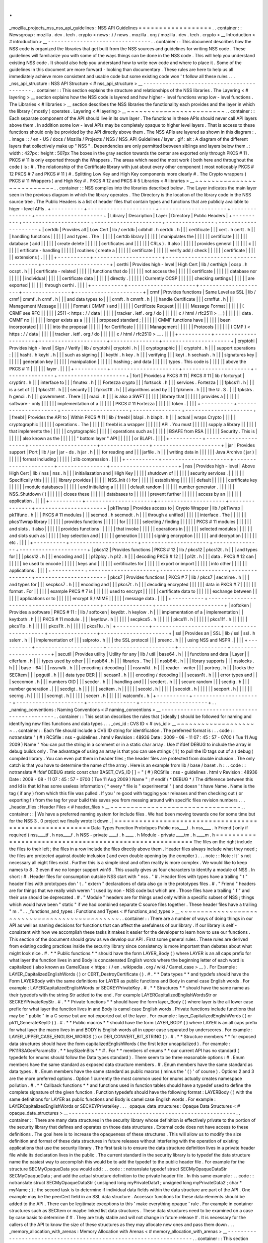 .
.
_mozilla_projects_nss_nss_api_guidelines
:
NSS
API
Guidelines
=
=
=
=
=
=
=
=
=
=
=
=
=
=
=
=
=
=
.
.
container
:
:
Newsgroup
:
mozilla
.
dev
.
tech
.
crypto
<
news
:
/
/
news
.
mozilla
.
org
/
mozilla
.
dev
.
tech
.
crypto
>
__
Introduction
<
#
introduction
>
__
-
-
-
-
-
-
-
-
-
-
-
-
-
-
-
-
-
-
-
-
-
-
-
-
-
-
-
-
-
-
-
-
.
.
container
:
:
This
document
describes
how
the
NSS
code
is
organized
the
libraries
that
get
built
from
the
NSS
sources
and
guidelines
for
writing
NSS
code
.
These
guidelines
will
familiarize
you
with
some
of
the
ways
things
can
be
done
in
the
NSS
code
.
This
will
help
you
understand
existing
NSS
code
.
It
should
also
help
you
understand
how
to
write
new
code
and
where
to
place
it
.
Some
of
the
guidelines
in
this
document
are
more
forward
-
looking
than
documentary
.
These
rules
are
here
to
help
us
all
immediately
achieve
more
consistent
and
usable
code
but
some
existing
code
won
'
t
follow
all
these
rules
.
.
.
_nss_api_structure
:
NSS
API
Structure
<
#
nss_api_structure
>
__
-
-
-
-
-
-
-
-
-
-
-
-
-
-
-
-
-
-
-
-
-
-
-
-
-
-
-
-
-
-
-
-
-
-
-
-
-
-
-
-
-
-
.
.
container
:
:
This
section
explains
the
structure
and
relationships
of
the
NSS
libraries
.
The
Layering
<
#
layering
>
__
section
explains
how
the
NSS
code
is
layered
and
how
higher
-
level
functions
wrap
low
-
level
functions
.
The
Libraries
<
#
libraries
>
__
section
describes
the
NSS
libraries
the
functionality
each
provides
and
the
layer
in
which
the
library
(
mostly
)
operates
.
Layering
<
#
layering
>
__
~
~
~
~
~
~
~
~
~
~
~
~
~
~
~
~
~
~
~
~
~
~
~
~
.
.
container
:
:
Each
separate
component
of
the
API
should
live
in
its
own
layer
.
The
functions
in
these
APIs
should
never
call
API
layers
above
them
.
In
addition
some
low
-
level
APIs
may
be
completely
opaque
to
higher
level
layers
.
That
is
access
to
these
functions
should
only
be
provided
by
the
API
directly
above
them
.
The
NSS
APIs
are
layered
as
shown
in
this
diagram
:
.
.
image
:
:
/
en
-
US
/
docs
/
Mozilla
/
Projects
/
NSS
/
NSS_API_Guidelines
/
layer
.
gif
:
alt
:
A
diagram
of
the
different
layers
that
collectively
make
up
"
NSS
"
.
Dependencies
are
only
permitted
between
siblings
and
layers
below
them
.
:
width
:
427px
:
height
:
507px
The
boxes
in
the
gray
section
towards
the
center
are
exported
only
through
PKCS
#
11
.
PKCS
#
11
is
only
exported
through
the
Wrappers
.
The
areas
which
need
the
most
work
(
both
here
and
throughout
the
code
)
is
:
#
.
The
relationship
of
the
Certificate
library
with
just
about
every
other
component
(
most
noticeably
PKCS
#
12
PKCS
#
7
and
PKCS
#
11
)
#
.
Splitting
Low
Key
and
High
Key
components
more
clearly
#
.
The
Crypto
wrappers
(
PKCS
#
11
Wrappers
)
and
High
Key
#
.
PKCS
#
12
and
PKCS
#
5
Libraries
<
#
libraries
>
__
~
~
~
~
~
~
~
~
~
~
~
~
~
~
~
~
~
~
~
~
~
~
~
~
~
~
.
.
container
:
:
NSS
compiles
into
the
libraries
described
below
.
The
Layer
indicates
the
main
layer
seen
in
the
previous
diagram
in
which
the
library
operates
.
The
Directory
is
the
location
of
the
library
code
in
the
NSS
source
tree
.
The
Public
Headers
is
a
list
of
header
files
that
contain
types
and
functions
that
are
publicly
available
to
higer
-
level
APIs
.
+
-
-
-
-
-
-
-
-
-
-
+
-
-
-
-
-
-
-
-
-
-
-
-
-
-
-
-
-
-
-
-
-
+
-
-
-
-
-
-
-
-
-
-
-
-
-
-
-
-
-
-
-
-
-
+
-
-
-
-
-
-
-
-
-
-
-
-
-
-
-
+
-
-
-
-
-
-
-
-
-
-
-
-
-
-
-
-
-
-
-
-
-
+
|
Library
|
Description
|
Layer
|
Directory
|
Public
Headers
|
+
-
-
-
-
-
-
-
-
-
-
+
-
-
-
-
-
-
-
-
-
-
-
-
-
-
-
-
-
-
-
-
-
+
-
-
-
-
-
-
-
-
-
-
-
-
-
-
-
-
-
-
-
-
-
+
-
-
-
-
-
-
-
-
-
-
-
-
-
-
-
+
-
-
-
-
-
-
-
-
-
-
-
-
-
-
-
-
-
-
-
-
-
+
|
certdb
|
Provides
all
|
Low
Cert
|
lib
/
certdb
|
cdbhdl
.
h
certdb
.
h
|
|
|
certificate
|
|
|
cert
.
h
certt
.
h
|
|
|
handling
functions
|
|
|
|
|
|
and
types
.
The
|
|
|
|
|
|
certdb
library
|
|
|
|
|
|
manipulates
the
|
|
|
|
|
|
certificate
|
|
|
|
|
|
database
(
add
|
|
|
|
|
|
create
delete
|
|
|
|
|
|
certificates
and
|
|
|
|
|
|
CRLs
)
.
It
also
|
|
|
|
|
|
provides
general
|
|
|
|
|
|
c
|
|
|
|
|
|
ertificate
-
handling
|
|
|
|
|
|
routines
(
create
a
|
|
|
|
|
|
certificate
|
|
|
|
|
|
verify
add
/
check
|
|
|
|
|
|
certificate
|
|
|
|
|
|
extensions
)
.
|
|
|
|
+
-
-
-
-
-
-
-
-
-
-
+
-
-
-
-
-
-
-
-
-
-
-
-
-
-
-
-
-
-
-
-
-
+
-
-
-
-
-
-
-
-
-
-
-
-
-
-
-
-
-
-
-
-
-
+
-
-
-
-
-
-
-
-
-
-
-
-
-
-
-
+
-
-
-
-
-
-
-
-
-
-
-
-
-
-
-
-
-
-
-
-
-
+
|
certhi
|
Provides
high
-
level
|
High
Cert
|
lib
/
certhigh
|
ocsp
.
h
ocspt
.
h
|
|
|
certificate
-
related
|
|
|
|
|
|
functions
that
do
|
|
|
|
|
|
not
access
the
|
|
|
|
|
|
certificate
|
|
|
|
|
|
database
nor
|
|
|
|
|
|
individual
|
|
|
|
|
|
certificate
data
|
|
|
|
|
|
directly
.
|
|
|
|
|
|
Currently
OCSP
|
|
|
|
|
|
checking
settings
|
|
|
|
|
|
are
exported
|
|
|
|
|
|
through
certhi
.
|
|
|
|
+
-
-
-
-
-
-
-
-
-
-
+
-
-
-
-
-
-
-
-
-
-
-
-
-
-
-
-
-
-
-
-
-
+
-
-
-
-
-
-
-
-
-
-
-
-
-
-
-
-
-
-
-
-
-
+
-
-
-
-
-
-
-
-
-
-
-
-
-
-
-
+
-
-
-
-
-
-
-
-
-
-
-
-
-
-
-
-
-
-
-
-
-
+
|
crmf
|
Provides
functions
|
Same
Level
as
SSL
|
lib
/
crmf
|
cmmf
.
h
crmf
.
h
|
|
|
and
data
types
to
|
|
|
crmft
.
h
cmmft
.
h
|
|
|
handle
Certificate
|
|
|
crmffut
.
h
|
|
|
Management
Message
|
|
|
|
|
|
Format
(
CMMF
)
and
|
|
|
|
|
|
Certificate
Request
|
|
|
|
|
|
Message
Format
|
|
|
|
|
|
(
CRMF
see
RFC
|
|
|
|
|
|
2511
<
https
:
/
/
data
|
|
|
|
|
|
tracker
.
ietf
.
org
/
do
|
|
|
|
|
|
c
/
html
/
rfc2511
>
__
)
|
|
|
|
|
|
data
.
CMMF
no
|
|
|
|
|
|
longer
exists
as
a
|
|
|
|
|
|
proposed
standard
;
|
|
|
|
|
|
CMMF
functions
have
|
|
|
|
|
|
been
incorporated
|
|
|
|
|
|
into
the
proposal
|
|
|
|
|
|
for
Certificate
|
|
|
|
|
|
Management
|
|
|
|
|
|
Protocols
|
|
|
|
|
|
(
CMP
)
<
https
:
/
/
data
|
|
|
|
|
|
tracker
.
ietf
.
org
/
do
|
|
|
|
|
|
c
/
html
/
rfc2510
>
__
.
|
|
|
|
+
-
-
-
-
-
-
-
-
-
-
+
-
-
-
-
-
-
-
-
-
-
-
-
-
-
-
-
-
-
-
-
-
+
-
-
-
-
-
-
-
-
-
-
-
-
-
-
-
-
-
-
-
-
-
+
-
-
-
-
-
-
-
-
-
-
-
-
-
-
-
+
-
-
-
-
-
-
-
-
-
-
-
-
-
-
-
-
-
-
-
-
-
+
|
cryptohi
|
Provides
high
-
level
|
Sign
/
Verify
|
lib
/
cryptohi
|
cryptohi
.
h
|
|
|
cryptographic
|
|
|
cryptoht
.
h
|
|
|
support
operations
:
|
|
|
hasht
.
h
keyhi
.
h
|
|
|
such
as
signing
|
|
|
keythi
.
h
key
.
h
|
|
|
verifying
|
|
|
keyt
.
h
sechash
.
h
|
|
|
signatures
key
|
|
|
|
|
|
generation
key
|
|
|
|
|
|
manipulation
|
|
|
|
|
|
hashing
;
and
data
|
|
|
|
|
|
types
.
This
code
is
|
|
|
|
|
|
above
the
PKCS
#
11
|
|
|
|
|
|
layer
.
|
|
|
|
+
-
-
-
-
-
-
-
-
-
-
+
-
-
-
-
-
-
-
-
-
-
-
-
-
-
-
-
-
-
-
-
-
+
-
-
-
-
-
-
-
-
-
-
-
-
-
-
-
-
-
-
-
-
-
+
-
-
-
-
-
-
-
-
-
-
-
-
-
-
-
+
-
-
-
-
-
-
-
-
-
-
-
-
-
-
-
-
-
-
-
-
-
+
|
fort
|
Provides
a
PKCS
#
11
|
PKCS
#
11
|
lib
/
fortcrypt
|
cryptint
.
h
|
|
|
interface
to
|
|
|
fmutex
.
h
|
|
|
Fortezza
crypto
|
|
|
fortsock
.
h
|
|
|
services
.
Fortezza
|
|
|
fpkcs11
.
h
|
|
|
is
a
set
of
|
|
|
fpkcs11f
.
h
|
|
|
security
|
|
|
fpkcs11t
.
h
|
|
|
algorithms
used
by
|
|
|
fpkmem
.
h
|
|
|
the
U
.
S
.
|
|
|
fpkstrs
.
h
genci
.
h
|
|
|
government
.
There
|
|
|
maci
.
h
|
|
|
is
also
a
SWFT
|
|
|
|
|
|
library
that
|
|
|
|
|
|
provides
a
|
|
|
|
|
|
software
-
only
|
|
|
|
|
|
implementation
of
a
|
|
|
|
|
|
PKCS
#
11
Fortezza
|
|
|
|
|
|
token
.
|
|
|
|
+
-
-
-
-
-
-
-
-
-
-
+
-
-
-
-
-
-
-
-
-
-
-
-
-
-
-
-
-
-
-
-
-
+
-
-
-
-
-
-
-
-
-
-
-
-
-
-
-
-
-
-
-
-
-
+
-
-
-
-
-
-
-
-
-
-
-
-
-
-
-
+
-
-
-
-
-
-
-
-
-
-
-
-
-
-
-
-
-
-
-
-
-
+
|
freebl
|
Provides
the
API
to
|
Within
PKCS
#
11
|
lib
/
freebl
|
blapi
.
h
blapit
.
h
|
|
|
actual
|
wraps
Crypto
|
|
|
|
|
cryptographic
|
|
|
|
|
|
operations
.
The
|
|
|
|
|
|
freebl
is
a
wrapper
|
|
|
|
|
|
API
.
You
must
|
|
|
|
|
|
supply
a
library
|
|
|
|
|
|
that
implements
the
|
|
|
|
|
|
cryptographic
|
|
|
|
|
|
operations
such
as
|
|
|
|
|
|
BSAFE
from
RSA
|
|
|
|
|
|
Security
.
This
is
|
|
|
|
|
|
also
known
as
the
|
|
|
|
|
|
"
bottom
layer
"
API
|
|
|
|
|
|
or
BLAPI
.
|
|
|
|
+
-
-
-
-
-
-
-
-
-
-
+
-
-
-
-
-
-
-
-
-
-
-
-
-
-
-
-
-
-
-
-
-
+
-
-
-
-
-
-
-
-
-
-
-
-
-
-
-
-
-
-
-
-
-
+
-
-
-
-
-
-
-
-
-
-
-
-
-
-
-
+
-
-
-
-
-
-
-
-
-
-
-
-
-
-
-
-
-
-
-
-
-
+
|
jar
|
Provides
support
|
Port
|
lib
/
jar
|
jar
-
ds
.
h
jar
.
h
|
|
|
for
reading
and
|
|
|
jarfile
.
h
|
|
|
writing
data
in
|
|
|
|
|
|
Java
Archive
(
jar
)
|
|
|
|
|
|
format
including
|
|
|
|
|
|
zlib
compression
.
|
|
|
|
+
-
-
-
-
-
-
-
-
-
-
+
-
-
-
-
-
-
-
-
-
-
-
-
-
-
-
-
-
-
-
-
-
+
-
-
-
-
-
-
-
-
-
-
-
-
-
-
-
-
-
-
-
-
-
+
-
-
-
-
-
-
-
-
-
-
-
-
-
-
-
+
-
-
-
-
-
-
-
-
-
-
-
-
-
-
-
-
-
-
-
-
-
+
|
nss
|
Provides
high
-
level
|
Above
High
Cert
|
lib
/
nss
|
nss
.
h
|
|
|
initialiazation
and
|
High
Key
|
|
|
|
|
shutdown
of
|
|
|
|
|
|
security
services
.
|
|
|
|
|
|
Specifically
this
|
|
|
|
|
|
library
provides
|
|
|
|
|
|
NSS_Init
(
)
for
|
|
|
|
|
|
establishing
|
|
|
|
|
|
default
|
|
|
|
|
|
certificate
key
|
|
|
|
|
|
module
databases
|
|
|
|
|
|
and
initializing
a
|
|
|
|
|
|
default
random
|
|
|
|
|
|
number
generator
.
|
|
|
|
|
|
NSS_Shutdown
(
)
|
|
|
|
|
|
closes
these
|
|
|
|
|
|
databases
to
|
|
|
|
|
|
prevent
further
|
|
|
|
|
|
access
by
an
|
|
|
|
|
|
application
.
|
|
|
|
+
-
-
-
-
-
-
-
-
-
-
+
-
-
-
-
-
-
-
-
-
-
-
-
-
-
-
-
-
-
-
-
-
+
-
-
-
-
-
-
-
-
-
-
-
-
-
-
-
-
-
-
-
-
-
+
-
-
-
-
-
-
-
-
-
-
-
-
-
-
-
+
-
-
-
-
-
-
-
-
-
-
-
-
-
-
-
-
-
-
-
-
-
+
|
pk11wrap
|
Provides
access
to
|
Crypto
Wrapper
|
lib
/
pk11wrap
|
pk11func
.
h
|
|
|
PKCS
#
11
modules
|
|
|
secmod
.
h
secmodt
.
h
|
|
|
through
a
unified
|
|
|
|
|
|
interface
.
The
|
|
|
|
|
|
pkcs11wrap
library
|
|
|
|
|
|
provides
functions
|
|
|
|
|
|
for
|
|
|
|
|
|
selecting
/
finding
|
|
|
|
|
|
PKCS
#
11
modules
|
|
|
|
|
|
and
slots
.
It
also
|
|
|
|
|
|
provides
functions
|
|
|
|
|
|
that
invoke
|
|
|
|
|
|
operations
in
|
|
|
|
|
|
selected
modules
|
|
|
|
|
|
and
slots
such
as
|
|
|
|
|
|
key
selection
and
|
|
|
|
|
|
generation
|
|
|
|
|
|
signing
encryption
|
|
|
|
|
|
and
decryption
|
|
|
|
|
|
etc
.
|
|
|
|
+
-
-
-
-
-
-
-
-
-
-
+
-
-
-
-
-
-
-
-
-
-
-
-
-
-
-
-
-
-
-
-
-
+
-
-
-
-
-
-
-
-
-
-
-
-
-
-
-
-
-
-
-
-
-
+
-
-
-
-
-
-
-
-
-
-
-
-
-
-
-
+
-
-
-
-
-
-
-
-
-
-
-
-
-
-
-
-
-
-
-
-
-
+
|
pkcs12
|
Provides
functions
|
PKCS
#
12
|
lib
/
pkcs12
|
pkcs12t
.
h
|
|
|
and
types
for
|
|
|
pkcs12
.
h
|
|
|
encoding
and
|
|
|
p12plcy
.
h
p12
.
h
|
|
|
decoding
PKCS
#
12
|
|
|
p12t
.
h
|
|
|
data
.
PKCS
#
12
can
|
|
|
|
|
|
be
used
to
encode
|
|
|
|
|
|
keys
and
|
|
|
|
|
|
certificates
for
|
|
|
|
|
|
export
or
import
|
|
|
|
|
|
into
other
|
|
|
|
|
|
applications
.
|
|
|
|
+
-
-
-
-
-
-
-
-
-
-
+
-
-
-
-
-
-
-
-
-
-
-
-
-
-
-
-
-
-
-
-
-
+
-
-
-
-
-
-
-
-
-
-
-
-
-
-
-
-
-
-
-
-
-
+
-
-
-
-
-
-
-
-
-
-
-
-
-
-
-
+
-
-
-
-
-
-
-
-
-
-
-
-
-
-
-
-
-
-
-
-
-
+
|
pkcs7
|
Provides
functions
|
PKCS
#
7
|
lib
/
pkcs7
|
secmime
.
h
|
|
|
and
types
for
|
|
|
secpkcs7
.
h
|
|
|
encoding
and
|
|
|
pkcs7t
.
h
|
|
|
decoding
encrypted
|
|
|
|
|
|
data
in
PKCS
#
7
|
|
|
|
|
|
format
.
For
|
|
|
|
|
|
example
PKCS
#
7
is
|
|
|
|
|
|
used
to
encrypt
|
|
|
|
|
|
certificate
data
to
|
|
|
|
|
|
exchange
between
|
|
|
|
|
|
applications
or
to
|
|
|
|
|
|
encrypt
S
/
MIME
|
|
|
|
|
|
message
data
.
|
|
|
|
+
-
-
-
-
-
-
-
-
-
-
+
-
-
-
-
-
-
-
-
-
-
-
-
-
-
-
-
-
-
-
-
-
+
-
-
-
-
-
-
-
-
-
-
-
-
-
-
-
-
-
-
-
-
-
+
-
-
-
-
-
-
-
-
-
-
-
-
-
-
-
+
-
-
-
-
-
-
-
-
-
-
-
-
-
-
-
-
-
-
-
-
-
+
|
softoken
|
Provides
a
software
|
PKCS
#
11
:
|
lib
/
softoken
|
keydbt
.
h
keylow
.
h
|
|
|
implementation
of
a
|
implementation
|
|
keytboth
.
h
|
|
|
PKCS
#
11
module
.
|
|
|
keytlow
.
h
|
|
|
|
|
|
secpkcs5
.
h
|
|
|
|
|
|
pkcs11
.
h
|
|
|
|
|
|
pkcs11f
.
h
|
|
|
|
|
|
pkcs11p
.
h
|
|
|
|
|
|
pkcs11t
.
h
|
|
|
|
|
|
pkcs11u
.
h
|
+
-
-
-
-
-
-
-
-
-
-
+
-
-
-
-
-
-
-
-
-
-
-
-
-
-
-
-
-
-
-
-
-
+
-
-
-
-
-
-
-
-
-
-
-
-
-
-
-
-
-
-
-
-
-
+
-
-
-
-
-
-
-
-
-
-
-
-
-
-
-
+
-
-
-
-
-
-
-
-
-
-
-
-
-
-
-
-
-
-
-
-
-
+
|
ssl
|
Provides
an
|
SSL
|
lib
/
ssl
|
ssl
.
h
sslerr
.
h
|
|
|
implementation
of
|
|
|
sslproto
.
h
|
|
|
the
SSL
protocol
|
|
|
preenc
.
h
|
|
|
using
NSS
and
NSPR
.
|
|
|
|
+
-
-
-
-
-
-
-
-
-
-
+
-
-
-
-
-
-
-
-
-
-
-
-
-
-
-
-
-
-
-
-
-
+
-
-
-
-
-
-
-
-
-
-
-
-
-
-
-
-
-
-
-
-
-
+
-
-
-
-
-
-
-
-
-
-
-
-
-
-
-
+
-
-
-
-
-
-
-
-
-
-
-
-
-
-
-
-
-
-
-
-
-
+
|
secutil
|
Provides
utility
|
Utility
for
any
|
lib
/
util
|
base64
.
h
|
|
|
functions
and
data
|
Layer
|
|
ciferfam
.
h
|
|
|
types
used
by
other
|
|
|
nssb64
.
h
|
|
|
libraries
.
The
|
|
|
nssb64t
.
h
|
|
|
library
supports
|
|
|
nsslocks
.
h
|
|
|
base
-
64
|
|
|
nssrwlk
.
h
|
|
|
encoding
/
decoding
|
|
|
nssrwlkt
.
h
|
|
|
reader
-
writer
|
|
|
portreg
.
h
|
|
|
locks
the
SECItem
|
|
|
pqgutil
.
h
|
|
|
data
type
DER
|
|
|
secasn1
.
h
|
|
|
encoding
/
decoding
|
|
|
secasn1t
.
h
|
|
|
error
types
and
|
|
|
seccomon
.
h
|
|
|
numbers
OID
|
|
|
secder
.
h
|
|
|
handling
and
|
|
|
secdert
.
h
|
|
|
secure
random
|
|
|
secdig
.
h
|
|
|
number
generation
.
|
|
|
secdigt
.
h
|
|
|
|
|
|
secitem
.
h
|
|
|
|
|
|
secoid
.
h
|
|
|
|
|
|
secoidt
.
h
|
|
|
|
|
|
secport
.
h
|
|
|
|
|
|
secrng
.
h
|
|
|
|
|
|
secrngt
.
h
|
|
|
|
|
|
secerr
.
h
|
|
|
|
|
|
watcomfx
.
h
|
+
-
-
-
-
-
-
-
-
-
-
+
-
-
-
-
-
-
-
-
-
-
-
-
-
-
-
-
-
-
-
-
-
+
-
-
-
-
-
-
-
-
-
-
-
-
-
-
-
-
-
-
-
-
-
+
-
-
-
-
-
-
-
-
-
-
-
-
-
-
-
+
-
-
-
-
-
-
-
-
-
-
-
-
-
-
-
-
-
-
-
-
-
+
.
.
_naming_conventions
:
Naming
Conventions
<
#
naming_conventions
>
__
-
-
-
-
-
-
-
-
-
-
-
-
-
-
-
-
-
-
-
-
-
-
-
-
-
-
-
-
-
-
-
-
-
-
-
-
-
-
-
-
-
-
-
-
.
.
container
:
:
This
section
describes
the
rules
that
(
ideally
)
should
be
followed
for
naming
and
identifying
new
files
functions
and
data
types
.
.
.
_cvs_id
:
CVS
ID
<
#
cvs_id
>
__
~
~
~
~
~
~
~
~
~
~
~
~
~
~
~
~
~
~
~
~
.
.
container
:
:
Each
file
should
include
a
CVS
ID
string
for
identification
.
The
preferred
format
is
:
.
.
code
:
:
notranslate
"
(
#
)
RCSfile
:
nss
-
guidelines
.
html
v
Revision
:
48936
Date
:
2009
-
08
-
11
07
:
45
:
57
-
0700
(
Tue
11
Aug
2009
)
Name
"
You
can
put
the
string
in
a
comment
or
in
a
static
char
array
.
Use
#
ifdef
DEBUG
to
include
the
array
in
debug
builds
only
.
The
advantage
of
using
an
array
is
that
you
can
use
strings
(
1
)
to
pull
the
ID
tags
out
of
a
(
debug
)
compiled
library
.
You
can
even
put
them
in
header
files
;
the
header
files
are
protected
from
double
inclusion
.
The
only
catch
is
that
you
have
to
determine
the
name
of
the
array
.
Here
is
an
example
from
lib
/
base
/
baset
.
h
:
.
.
code
:
:
notranslate
#
ifdef
DEBUG
static
const
char
BASET_CVS_ID
[
]
=
"
(
#
)
RCSfile
:
nss
-
guidelines
.
html
v
Revision
:
48936
Date
:
2009
-
08
-
11
07
:
45
:
57
-
0700
(
Tue
11
Aug
2009
)
Name
"
;
#
endif
/
*
DEBUG
*
/
The
difference
between
this
and
Id
is
that
Id
has
some
useless
information
(
*
every
*
file
is
"
experimental
"
)
and
doesn
'
t
have
Name
.
Name
is
the
tag
(
if
any
)
from
which
this
file
was
pulled
.
If
you
'
re
good
with
tagging
your
releases
and
then
checking
out
(
or
exporting
!
)
from
the
tag
for
your
build
this
saves
you
from
messing
around
with
specific
files
revision
numbers
.
.
.
_header_files
:
Header
Files
<
#
header_files
>
__
~
~
~
~
~
~
~
~
~
~
~
~
~
~
~
~
~
~
~
~
~
~
~
~
~
~
~
~
~
~
~
~
.
.
container
:
:
|
We
have
a
preferred
naming
system
for
include
files
.
We
had
been
moving
towards
one
for
some
time
but
for
the
NSS
3
.
0
project
we
finally
wrote
it
down
.
|
=
=
=
=
=
=
=
=
=
=
=
=
=
=
=
=
=
=
=
=
=
=
=
=
=
=
=
=
=
=
=
=
=
=
=
=
=
=
=
=
=
=
=
=
=
=
=
=
=
=
=
=
=
=
=
\
Data
Types
Function
Prototypes
Public
nss____t
.
h
nss____
.
h
Friend
(
only
if
required
)
nss____tf
.
h
nss____f
.
h
NSS
-
private
\
____t
.
h
\
____
.
h
Module
-
private
\
____tm
.
h
\
____m
.
h
=
=
=
=
=
=
=
=
=
=
=
=
=
=
=
=
=
=
=
=
=
=
=
=
=
=
=
=
=
=
=
=
=
=
=
=
=
=
=
=
=
=
=
=
=
=
=
=
=
=
=
=
=
=
=
The
files
on
the
right
include
the
files
to
their
left
;
the
files
in
a
row
include
the
files
directly
above
them
.
Header
files
always
include
what
they
need
;
the
files
are
protected
against
double
inclusion
(
and
even
double
opening
by
the
compiler
)
.
.
.
note
:
:
Note
:
It
'
s
not
necessary
all
eight
files
exist
.
Further
this
is
a
simple
ideal
and
often
reality
is
more
complex
.
We
would
like
to
keep
names
to
8
.
3
even
if
we
no
longer
support
win16
.
This
usually
gives
us
four
characters
to
identify
a
module
of
NSS
.
In
short
:
#
.
Header
files
for
consumption
outside
NSS
start
with
"
nss
.
"
#
.
Header
files
with
types
have
a
trailing
"
t
"
header
files
with
prototypes
don
'
t
.
"
extern
"
declarations
of
data
also
go
in
the
prototypes
files
.
#
.
"
Friend
"
headers
are
for
things
that
we
really
wish
weren
'
t
used
by
non
-
NSS
code
but
which
are
.
Those
files
have
a
trailing
"
f
"
and
their
use
should
be
deprecated
.
#
.
"
Module
"
headers
are
for
things
used
only
within
a
specific
subset
of
NSS
;
things
which
would
have
been
"
static
"
if
we
had
combined
separate
C
source
files
together
.
These
header
files
have
a
trailing
"
m
.
"
.
.
_functions_and_types
:
Functions
and
Types
<
#
functions_and_types
>
__
~
~
~
~
~
~
~
~
~
~
~
~
~
~
~
~
~
~
~
~
~
~
~
~
~
~
~
~
~
~
~
~
~
~
~
~
~
~
~
~
~
~
~
~
~
~
.
.
container
:
:
There
are
a
number
of
ways
of
doing
things
in
our
API
as
well
as
naming
decisions
for
functions
that
can
affect
the
usefulness
of
our
library
.
If
our
library
is
self
-
consistent
with
how
we
accomplish
these
tasks
it
makes
it
easier
for
the
developer
to
learn
how
to
use
our
functions
.
This
section
of
the
document
should
grow
as
we
develop
our
API
.
First
some
general
rules
.
These
rules
are
derived
from
existing
coding
practices
inside
the
security
library
since
consistency
is
more
important
than
debates
about
what
might
look
nice
.
#
.
*
*
Public
functions
*
*
should
have
the
form
LAYER_Body
(
)
where
LAYER
is
an
all
caps
prefix
for
what
layer
the
function
lives
in
and
Body
is
concatenated
English
words
where
the
beginning
letter
of
each
word
is
capitalized
(
also
known
as
CamelCase
<
https
:
/
/
en
.
wikipedia
.
org
/
wiki
/
Camel_case
>
__
)
.
For
Example
:
LAYER_CapitalizedEnglishWords
(
)
or
CERT_DestroyCertificate
(
)
.
#
.
*
*
Data
types
*
*
and
typdefs
should
have
the
Form
LAYERBody
with
the
same
definitions
for
LAYER
as
public
functions
and
Body
in
camel
case
English
words
.
For
example
:
LAYERCapitalizedEnglishWords
or
SECKEYPrivateKey
.
#
.
*
*
Structures
*
*
should
have
the
same
name
as
their
typedefs
with
the
string
Str
added
to
the
end
.
For
example
LAYERCapitalizedEnglishWordsStr
or
SECKEYPrivateKeyStr
.
#
.
*
*
Private
functions
*
*
should
have
the
form
layer_Body
(
)
where
layer
is
the
all
lower
case
prefix
for
what
layer
the
function
lives
in
and
Body
is
camel
case
English
words
.
Private
functions
include
functions
that
may
be
"
public
"
in
a
C
sense
but
are
not
exported
out
of
the
layer
.
For
example
:
layer_CapitalizedEnglishWords
(
)
or
pk11_GenerateKeyID
(
)
.
#
.
*
*
Public
macros
*
*
should
have
the
form
LAYER_BODY
(
)
where
LAYER
is
an
all
caps
prefix
for
what
layer
the
macro
lives
in
and
BODY
is
English
words
all
in
upper
case
separated
by
underscores
.
For
example
:
LAYER_UPPER_CASE_ENGLISH_WORDS
(
)
or
DER_CONVERT_BIT_STRING
(
)
.
#
.
*
*
Structure
members
*
*
for
exposed
data
structures
should
have
the
form
capitalizedEnglishWords
(
the
first
letter
uncapitalized
)
.
For
example
:
PK11RSAGenParamsStr
.
\
*
*
keySizeInBits
*
*
#
.
For
*
*
members
of
enums
*
*
our
current
API
has
no
standard
(
typedefs
for
enums
should
follow
the
Data
types
standard
)
.
There
seem
to
be
three
reasonable
options
:
#
.
Enum
members
have
the
same
standard
as
exposed
data
structure
members
.
#
.
Enum
members
have
the
same
standard
as
data
types
.
#
.
Enum
members
have
the
same
standard
as
public
macros
(
minus
the
'
(
)
'
of
course
)
.
Options
2
and
3
are
the
more
preferred
options
.
Option
1
currently
the
most
common
used
for
enums
actually
creates
namespace
pollution
.
#
.
*
*
Callback
functions
*
*
and
functions
used
in
function
tables
should
have
a
typedef
used
to
define
the
complete
signature
of
the
given
function
.
Function
typedefs
should
have
the
following
format
:
LAYERBody
(
)
with
the
same
definitions
for
LAYER
as
public
functions
and
Body
is
camel
case
English
words
.
For
example
:
LAYERCapitalizedEnglishWords
or
SECKEYPrivateKey
.
.
.
_opaque_data_structures
:
Opaque
Data
Structures
<
#
opaque_data_structures
>
__
-
-
-
-
-
-
-
-
-
-
-
-
-
-
-
-
-
-
-
-
-
-
-
-
-
-
-
-
-
-
-
-
-
-
-
-
-
-
-
-
-
-
-
-
-
-
-
-
-
-
-
-
.
.
container
:
:
There
are
many
data
structures
in
the
security
library
whose
definition
is
effectively
private
to
the
portion
of
the
security
library
that
defines
and
operates
on
those
data
structures
.
External
code
does
not
have
access
to
these
definitions
.
The
goal
here
is
to
increase
the
opaqueness
of
these
structures
.
This
will
allow
us
to
modify
the
size
definition
and
format
of
these
data
structures
in
future
releases
without
interfering
with
the
operation
of
existing
applications
that
use
the
security
library
.
The
first
task
is
to
ensure
the
data
structure
definition
lives
in
a
private
header
file
while
its
declaration
lives
in
the
public
.
The
current
standard
in
the
security
library
is
to
typedef
the
data
structure
name
the
easiest
way
to
accomplish
this
would
be
to
add
the
typedef
to
the
public
header
file
.
For
example
for
the
structure
SECMyOpaqueData
you
would
add
:
.
.
code
:
:
notranslate
typedef
struct
SECMyOpaqueDataStr
SECMyOpaqueData
;
and
add
the
actual
structure
definition
to
the
private
header
file
.
In
this
same
example
:
.
.
code
:
:
notranslate
struct
SECMyOpaqueDataStr
{
unsigned
long
myPrivateData1
;
unsigned
long
myPrivateData2
;
char
*
myName
;
}
;
the
second
task
is
to
determine
if
individual
data
fields
within
the
data
structure
are
part
of
the
API
.
One
example
may
be
the
peerCert
field
in
an
SSL
data
structure
.
Accessor
functions
for
these
data
elements
should
be
added
to
the
API
.
There
can
be
legitimate
exceptions
to
this
'
make
everything
opaque
'
rule
.
For
example
in
container
structures
such
as
SECItem
or
maybe
linked
list
data
structures
.
These
data
structures
need
to
be
examined
on
a
case
by
case
basis
to
determine
if
#
.
They
are
truly
stable
and
will
not
change
in
future
release
#
.
It
is
necessary
for
the
callers
of
the
API
to
know
the
size
of
these
structures
as
they
may
allocate
new
ones
and
pass
them
down
.
.
.
_memory_allocation_with_arenas
:
Memory
Allocation
with
Arenas
<
#
memory_allocation_with_arenas
>
__
-
-
-
-
-
-
-
-
-
-
-
-
-
-
-
-
-
-
-
-
-
-
-
-
-
-
-
-
-
-
-
-
-
-
-
-
-
-
-
-
-
-
-
-
-
-
-
-
-
-
-
-
-
-
-
-
-
-
-
-
-
-
-
-
-
-
.
.
container
:
:
This
section
discusses
memory
allocation
using
arenas
.
NSS
code
uses
arenas
and
this
section
explains
some
of
the
improvements
we
are
making
.
NSS
makes
use
of
traditional
memory
allocation
functions
wrapping
NSPR
'
s
PR_Alloc
in
a
util
function
called
PORT_Alloc
.
Though
NSS
makes
further
use
of
an
NSPR
memory
-
allocation
facility
which
uses
'
Arenas
'
and
'
ArenaPools
'
.
This
was
added
via
javascript
;
a
fast
lightweight
non
-
thread
-
safe
(
though
'
free
-
threaded
'
)
implementation
.
Experience
shows
that
users
of
the
security
library
expect
arenas
to
be
threadsafe
so
we
added
locking
and
other
useful
changes
.
-
There
has
always
been
confusion
as
to
the
difference
between
Arenas
and
ArenaPools
.
We
will
simplify
down
to
one
logical
'
memory
bucket
'
type
.
Consensus
called
this
type
NSSArena
.
-
We
have
lots
of
code
which
takes
an
optional
arena
pointer
using
the
arena
if
there
is
one
or
alternatively
the
heap
if
there
isn
'
t
.
Therefore
we
wrap
that
logic
into
the
allocators
.
Knowing
what
to
then
free
does
takes
discipline
not
to
leak
memory
but
it
simplifies
things
a
lot
.
Also
the
implementation
of
free
works
(
doesn
'
t
crash
)
no
matter
if
from
an
arena
or
the
heap
as
long
as
from
our
allocators
.
Combined
with
purify
this
also
helps
us
catch
cases
where
things
being
allocated
by
one
allocator
are
freed
by
another
which
is
a
common
Windows
pitfall
.
-
The
security
code
often
wants
to
be
sure
to
zero
memory
when
it
'
s
being
freed
;
we
'
ll
add
it
to
the
primitives
to
deal
with
.
The
ARENA_THREADMARK
preprocessor
definition
(
default
in
debug
builds
)
and
code
it
encloses
will
add
some
checking
for
the
following
situation
:
#
.
Thread
A
marks
the
arena
and
allocates
some
memory
from
it
.
#
.
Thread
B
allocates
some
memory
from
the
arena
.
#
.
Thread
A
releases
the
arena
back
to
the
mark
.
#
.
Thread
B
now
finds
itself
with
a
pointer
to
released
data
.
#
.
Some
thread
-
-
doesn
'
t
matter
which
-
-
allocates
some
data
from
the
arena
;
this
may
overlap
the
chunk
thread
B
has
.
#
.
Boom
!
Threadmark
code
notes
the
thread
ID
whenever
an
arena
is
marked
and
disallows
any
allocations
or
marks
by
any
other
thread
.
(
Frees
are
allowed
.
)
The
ARENA_DESTRUCTOR_LIST
preprocessor
definition
and
the
code
it
encloses
are
an
effort
to
make
the
following
work
together
:
#
.
Arenas
letting
you
allocate
stuff
and
then
removing
them
all
at
once
#
.
Lazy
creation
of
pure
-
memory
objects
from
ASN
.
1
blobs
for
example
use
of
NSSPKIXCertificate
doesn
'
t
drag
all
the
code
in
for
all
constituent
objects
unless
they
'
re
actually
being
used
#
.
Our
agressive
pointer
-
tracking
facility
All
these
are
useful
but
they
don
'
t
combine
well
.
Now
some
of
the
pointer
-
tracking
pressure
has
eased
off
we
can
drop
its
use
when
it
becomes
too
difficult
.
Many
routines
are
defined
to
take
an
NSSArena
\
*
arenaOpt
argument
.
This
means
if
an
arena
is
specified
(
non
-
null
)
it
is
used
otherwise
(
null
)
the
routine
uses
the
heap
.
You
can
think
of
the
heap
as
a
default
arena
you
can
'
t
destroy
.
.
.
_error_handling
:
Error
Handling
<
#
error_handling
>
__
-
-
-
-
-
-
-
-
-
-
-
-
-
-
-
-
-
-
-
-
-
-
-
-
-
-
-
-
-
-
-
-
-
-
-
-
.
.
container
:
:
NSS
3
.
0
introduces
the
concept
of
an
error
stack
.
When
something
goes
wrong
the
call
stack
unwinds
with
routines
returning
an
error
indication
.
Each
level
which
flags
a
problem
adds
its
own
error
number
to
the
stack
.
At
the
bottom
of
the
stack
is
the
fundamental
error
for
example
:
file
not
found
and
on
top
is
an
error
precisely
relating
to
what
you
are
doing
.
.
.
note
:
:
Note
:
Error
stacks
are
vertical
and
never
horizontal
.
If
multiple
things
go
wrong
simultaneously
and
you
want
to
report
them
all
use
another
mechanism
.
Errors
though
not
integers
are
done
as
external
constants
instead
of
preprocessor
definitions
.
This
is
so
any
additional
error
doesn
'
t
trigger
the
entire
tree
to
rebuild
.
Likewise
the
external
references
to
errors
are
made
in
the
prototypes
files
with
the
functions
which
can
return
them
.
Error
stacks
are
thread
-
private
.
The
usual
semantic
is
that
public
routines
clear
the
stack
first
private
routines
don
'
t
.
Usually
every
public
routine
has
a
private
counterpart
and
the
implementation
of
the
public
routine
looks
like
this
:
.
.
code
:
:
notranslate
NSSImplement
rv
*
NSSType_Method
(
NSSType
*
t
NSSFoo
*
arg1
NSSBar
*
arg2
)
{
nss_ClearErrorStack
(
)
;
#
ifdef
DEBUG
if
(
!
nssFoo_verifyPointer
(
arg1
)
)
return
(
rv
*
)
NULL
;
if
(
!
nssBar_verifyPointer
(
arg2
)
)
return
(
rv
*
)
NULL
;
#
endif
/
*
DEBUG
*
/
return
nssType_Method
(
t
arg1
arg2
)
;
}
Aside
from
error
cases
all
documented
entry
points
should
check
pointers
in
a
debug
wherever
possible
.
Pointers
to
user
-
supplied
buffers
and
templates
should
be
checked
against
NULL
.
Pointers
to
context
-
style
functions
should
be
checked
using
special
debug
macros
.
These
macros
only
define
code
when
DEBUG
is
turned
on
providing
a
way
for
systems
to
register
deregister
and
check
valid
pointers
.
SECPORT_DECL_PTR_CLASS
(
*
classname
*
*
size
*
)
-
declare
a
class
of
pointers
(
labelled
*
classname
*
)
this
object
file
needs
to
check
.
This
class
is
local
only
to
this
object
file
.
*
Size
*
is
the
expected
number
of
pointers
of
type
*
classname
*
.
SECPORT_DECL_GLOBAL_PTR_CLASS
(
*
classname
*
*
size
*
)
-
same
as
above
except
*
classname
*
can
be
used
in
other
object
files
.
SECPORT_ADD_POINTER
(
*
classname
*
*
pointer
*
)
-
Add
*
pointer
*
as
a
valid
pointer
for
class
\
*
classname
*
.
This
is
usually
called
by
a
Create
function
.
SECPORT_VERIFY_POINTER
(
*
classname
*
*
pointer
*
*
secError
*
*
returnValue
*
)
-
Check
if
a
given
*
pointer
*
really
belongs
to
the
requested
class
.
If
it
doesn
'
t
set
the
error
*
secError
*
and
return
the
value
*
returnValue
*
.
SECPORT_REMOVE_POINTER
(
*
classname
*
*
pointer
*
)
-
Remove
a
pointer
from
the
valid
list
.
Usually
called
by
a
destroy
function
.
Finally
error
logging
should
be
added
an
documented
when
debug
is
turned
on
.
Interfaces
for
these
are
in
NSPR
.
.
.
_thread_safety
:
Thread
Safety
<
#
thread_safety
>
__
-
-
-
-
-
-
-
-
-
-
-
-
-
-
-
-
-
-
-
-
-
-
-
-
-
-
-
-
-
-
-
-
-
-
.
.
container
:
:
Code
developed
using
the
NSS
APIs
needs
to
make
use
of
thread
safety
features
.
First
to
examine
is
*
*
object
creation
*
*
and
*
*
deletion
*
*
.
Object
creation
is
usually
not
a
problem
.
No
other
threads
have
access
to
allocated
memory
just
created
.
Exceptions
to
this
include
objects
which
are
created
on
the
fly
or
as
global
objects
.
Deletion
on
the
other
hand
may
be
trickier
.
Threads
may
be
referencing
the
object
at
the
same
time
a
another
thread
tries
to
delete
it
.
The
semantics
depend
on
the
way
the
application
uses
the
object
also
how
and
when
the
application
wants
to
destroy
it
.
For
some
data
structures
this
problem
can
be
removed
by
protected
reference
counting
.
The
object
does
not
disappear
until
all
users
have
released
it
.
Next
we
examine
*
*
global
data
*
*
including
function
local
static
structures
.
Just
initialized
and
never
to
be
changed
global
data
does
not
need
to
protection
from
mutexes
.
We
should
also
determine
if
global
data
should
be
moved
to
a
session
context
(
see
session
context
<
#
sessioncontext
>
__
and
global
effects
<
#
globaleffects
>
__
below
)
.
.
.
note
:
:
Note
:
Permanent
objects
like
data
in
files
databases
tokens
etc
.
should
be
treated
as
global
data
.
Global
data
which
is
changed
rarely
should
be
protected
by
reader
/
writer
locks
.
Aside
from
global
data
*
*
allocated
data
*
*
that
gets
modified
needs
to
be
examined
.
Data
that
'
s
just
been
allocated
within
a
function
is
safe
to
modify
.
No
other
code
has
access
to
that
data
pointer
.
Once
that
data
pointer
is
made
visible
to
the
'
outside
'
either
by
returning
the
pointer
or
attaching
the
pointer
to
an
existing
visible
data
structure
access
to
the
data
should
be
protected
.
Data
structures
that
are
read
only
like
SECKEYPublicKeys
or
PK11SymKeys
need
not
be
protected
.
Many
of
the
data
structures
in
the
security
code
contain
some
sort
of
*
*
session
state
*
*
or
*
*
session
context
*
*
.
These
data
structures
may
be
accessed
without
data
protection
as
long
as
:
#
.
This
semantic
is
documented
in
the
functions
which
use
these
data
structures
.
#
.
These
data
structures
are
used
for
single
streams
and
not
reused
.
Examples
of
these
data
in
structures
may
include
things
like
the
PKCS
#
7
ContentInfo
structure
.
Example
code
should
be
included
in
the
documentation
to
show
how
to
safely
use
these
data
objects
.
A
major
type
of
global
and
allocated
data
that
should
be
examined
is
various
*
*
data
on
lists
*
*
.
Queued
linked
and
hash
table
stored
objects
should
be
examined
with
special
care
.
Make
sure
adding
removing
accessing
and
destroying
these
objects
are
all
safe
operations
.
There
are
a
number
of
strategies
and
entire
books
about
how
to
safely
access
data
on
lists
.
Some
simple
strategies
and
their
issues
:
-
*
*
Use
hash
tables
:
*
*
Hash
table
lookups
are
usually
quite
fast
limiting
the
contention
on
the
lock
.
This
is
best
for
large
lists
of
objects
.
Be
sure
to
calculate
the
hash
value
first
then
only
lock
over
the
hash
table
value
itself
.
Be
sure
to
increment
the
reference
count
on
the
returned
object
before
unlocking
.
Examples
of
hash
tables
can
be
found
in
security
/
nss
/
lib
/
certdb
/
pcertdb
.
c
-
*
*
Lock
over
the
entire
search
:
*
*
For
small
linked
listed
queues
or
arrays
you
can
lock
over
the
entire
search
.
This
strategy
is
best
when
lists
are
short
or
even
better
if
lists
are
relatively
read
only
(
they
don
'
t
change
very
often
)
and
using
reader
/
writer
locks
.
-
*
*
Copy
the
linked
list
:
*
*
Instead
of
operating
on
the
global
list
you
can
copy
the
list
.
This
also
requires
small
lists
.
-
*
*
Lock
over
single
element
with
retry
:
*
*
For
medium
sized
lists
you
can
secure
the
reference
to
each
element
complete
a
test
then
detect
if
the
given
element
has
been
removed
from
the
list
.
In
the
case
of
removal
the
search
can
either
be
either
restarted
or
terminated
.
This
method
is
a
more
complicated
than
the
other
methods
:
requiring
the
calling
of
search
code
tolerant
to
often
repeated
element
inspection
.
-
Examples
of
the
previous
strategies
can
be
found
in
security
/
nss
/
lib
/
pk11wrap
/
pk11slot
.
c
.
<
https
:
/
/
searchfox
.
org
/
mozilla
-
central
/
source
/
security
/
nss
/
lib
/
pk11wrap
/
pk11slot
.
c
>
__
Where
possible
use
the
NSPR
list
primitives
.
From
these
you
can
even
set
up
SECUtil
style
thread
-
safe
lists
that
use
some
combination
of
the
above
strategies
.
In
order
to
be
fully
thread
safe
your
code
must
understand
the
semantics
of
the
*
*
service
functions
*
*
it
calls
and
whether
they
are
thread
safe
.
For
now
we
should
internally
document
which
service
functions
we
call
and
how
we
expect
them
to
behave
in
a
threaded
environment
.
Finally
from
an
API
point
of
view
we
should
examine
functions
which
have
*
*
global
effects
*
*
.
Functions
like
XXX_SetDefaultYYY
(
)
;
should
not
operate
on
global
data
particularly
if
they
may
be
called
multiple
times
to
provide
different
semantics
for
different
operations
.
For
example
the
following
should
be
avoided
:
-
SEC_SetKey
(
keyForOperation
)
;
SEC_Encrypt
(
Data
Length
)
;
Instead
a
context
handle
should
be
created
and
the
SEC_SetKey
(
)
function
above
made
on
that
handle
.
Fortunately
most
of
the
existing
API
has
the
correct
semantics
.
The
exception
to
this
global
effects
rule
may
be
functions
which
set
global
state
for
an
application
at
initialization
time
.
.
.
_methodsfunctions_design
:
Methods
/
Functions
Design
<
#
methodsfunctions_design
>
__
-
-
-
-
-
-
-
-
-
-
-
-
-
-
-
-
-
-
-
-
-
-
-
-
-
-
-
-
-
-
-
-
-
-
-
-
-
-
-
-
-
-
-
-
-
-
-
-
-
-
-
-
-
-
-
.
.
container
:
:
.
.
_init_shutdown_functions
:
Init
Shutdown
Functions
<
#
init_shutdown_functions
>
__
~
~
~
~
~
~
~
~
~
~
~
~
~
~
~
~
~
~
~
~
~
~
~
~
~
~
~
~
~
~
~
~
~
~
~
~
~
~
~
~
~
~
~
~
~
~
~
~
~
~
~
~
~
~
~
.
.
container
:
:
If
a
layer
has
some
global
initialization
tasks
which
need
to
be
completed
before
the
layer
can
be
used
that
layer
should
supply
an
initialization
function
of
the
form
LAYER_Init
(
)
.
If
an
initialization
function
is
supplied
a
corresponding
LAYER_Shutdown
(
)
function
should
also
be
supplied
.
LAYER_INIT
(
)
should
increment
a
count
of
the
number
of
times
it
is
called
and
LAYER_Shutdown
(
)
should
decrement
that
count
and
shutdown
when
the
count
reaches
'
0
'
.
.
.
_open_close_functions
:
Open
Close
Functions
<
#
open_close_functions
>
__
~
~
~
~
~
~
~
~
~
~
~
~
~
~
~
~
~
~
~
~
~
~
~
~
~
~
~
~
~
~
~
~
~
~
~
~
~
~
~
~
~
~
~
~
~
~
~
~
~
.
.
container
:
:
Open
functions
should
have
a
corresponding
close
function
.
Open
and
close
function
are
not
reference
counted
like
init
and
shutdown
functions
.
.
.
_creation_functions
:
Creation
Functions
<
#
creation_functions
>
__
~
~
~
~
~
~
~
~
~
~
~
~
~
~
~
~
~
~
~
~
~
~
~
~
~
~
~
~
~
~
~
~
~
~
~
~
~
~
~
~
~
~
~
~
.
.
container
:
:
In
general
data
objects
should
all
have
functions
which
create
them
.
These
functions
should
have
the
form
LAYER_CreateDataType
[
FromDataType
]
(
)
.
For
instance
generating
a
new
key
would
change
from
PK11_KeyGen
(
)
to
PK11_CreateSymKey
(
)
.
.
.
_destruction_functions
:
Destruction
Functions
<
#
destruction_functions
>
__
~
~
~
~
~
~
~
~
~
~
~
~
~
~
~
~
~
~
~
~
~
~
~
~
~
~
~
~
~
~
~
~
~
~
~
~
~
~
~
~
~
~
~
~
~
~
~
~
~
~
.
.
container
:
:
In
the
security
library
we
have
3
different
ways
of
saying
'
get
rid
of
this
data
object
'
:
Free
Delete
and
Destroy
.
It
turns
out
there
are
several
different
semantics
of
getting
rid
of
a
data
object
too
:
#
.
decrement
the
reference
count
and
when
the
object
goes
to
'
0
'
free
/
delete
/
destroy
it
#
.
destroy
it
right
now
this
very
instance
not
matter
what
#
.
make
any
permanent
objects
associated
with
this
data
object
go
away
#
.
a
combination
of
1
and
3
or
2
and
3
Unfortunately
within
the
security
library
Free
Delete
and
Destroy
are
all
used
interchangeably
for
all
sorts
of
object
destruction
.
For
instance
CERT_DestroyCertificate
(
)
is
type
1
PK11_DestroySlot
(
)
is
type
2
and
PK11_DestroyTokenObject
(
)
is
type
3
.
.
.
note
:
:
Note
:
In
non
-
reference
counted
functions
types
1
and
2
are
the
same
.
We
are
standardizing
on
the
following
definitions
:
Destroy
-
means
#
1
for
reference
counted
objects
#
2
for
non
reference
counted
objects
.
Delete
-
means
#
3
.
This
has
the
advantage
of
*
not
*
surfacing
the
reference
countedness
of
a
data
object
.
If
you
own
a
pointer
to
an
object
you
must
always
destroy
it
.
There
is
no
way
to
destroy
an
object
by
bypassing
it
'
s
reference
count
.
Also
the
signature
of
public
destruction
functions
do
not
have
the
'
freeit
'
PRBool
since
the
structures
being
freed
are
opaque
.
.
.
_dup_copy_and_reference_functions
:
Dup
Copy
and
Reference
Functions
<
#
dup_copy_and_reference_functions
>
__
~
~
~
~
~
~
~
~
~
~
~
~
~
~
~
~
~
~
~
~
~
~
~
~
~
~
~
~
~
~
~
~
~
~
~
~
~
~
~
~
~
~
~
~
~
~
~
~
~
~
~
~
~
~
~
~
~
~
~
~
~
~
~
~
~
~
~
~
~
~
~
~
~
~
.
.
container
:
:
Functions
that
return
a
new
reference
or
copy
of
a
given
object
should
have
the
form
LAYER_DupDataType
(
)
.
For
instance
CERT_DupCertifiate
(
)
will
remain
the
same
but
PK11_ReferenceSlot
(
)
will
become
PK11_DupSlot
(
)
and
PK11_CloneContext
(
)
will
become
PK11_DupContext
(
)
.
.
.
_search_functions
:
Search
Functions
<
#
search_functions
>
__
~
~
~
~
~
~
~
~
~
~
~
~
~
~
~
~
~
~
~
~
~
~
~
~
~
~
~
~
~
~
~
~
~
~
~
~
~
~
~
~
.
.
container
:
:
There
are
several
different
kinds
of
searches
done
via
the
security
library
.
The
first
is
a
search
for
exactly
one
object
meeting
a
given
criteria
.
These
types
of
searches
include
CERT_FindCertByDERCert
(
)
PK11_FindAnyCertFromDERCert
(
)
PK11_FindKeyByCert
(
)
PK11_GetBestSlot
(
)
.
These
functions
should
all
have
the
form
LAYER_FindDataType
[
ByDataType
]
(
)
.
The
second
kind
of
search
looks
for
all
the
objects
that
match
a
given
criteria
.
These
functions
operate
on
a
variety
of
levels
.
Some
return
allocated
arrays
of
data
some
return
linked
lists
of
data
others
use
callbacks
to
return
data
elements
one
at
a
time
.
Unfortunately
there
are
good
reasons
to
maintain
all
these
types
.
So
here
are
some
guidelines
to
make
them
more
manageable
:
All
callback
operating
search
functions
should
be
in
the
low
level
of
the
API
if
exposed
at
all
.
Developers
dealing
with
SSL
and
PKCS
#
7
layers
should
not
have
to
see
any
of
these
functions
.
These
functions
should
have
the
form
LAYER_TraverseStorageObjectOrList
(
)
.
List
and
Array
returning
functions
should
be
available
at
the
higher
layers
of
the
API
most
wrapping
LAYER_Traverse
(
)
functions
.
They
should
have
the
form
LAYER_LookupDataType
{
List
|
Array
}
[
ByDataType
]
(
)
.
.
.
_accesssor_functions
:
Accesssor
Functions
<
#
accesssor_functions
>
__
~
~
~
~
~
~
~
~
~
~
~
~
~
~
~
~
~
~
~
~
~
~
~
~
~
~
~
~
~
~
~
~
~
~
~
~
~
~
~
~
~
~
~
~
~
~
.
.
container
:
:
Accessor
Functions
should
take
the
following
formats
:
|
LAYER_DataTypeGetElement
(
)
-
-
Get
a
specific
element
of
a
data
structure
.
|
LAYER_DataTypeSetElement
(
)
-
-
Set
a
specific
element
of
a
data
structure
.
|
LAYER_DataTypeExtractDataType
(
)
-
-
Get
a
pointer
to
the
second
data
type
which
was
derived
for
elements
of
the
first
data
type
.
Examples
:
PK11_SlotGetSeries
(
)
PK11_SymKeyGetSeries
(
)
CERT_CertificateExtractPublicKey
(
)
.
.
_parameter_ordering
:
Parameter
ordering
<
#
parameter_ordering
>
__
~
~
~
~
~
~
~
~
~
~
~
~
~
~
~
~
~
~
~
~
~
~
~
~
~
~
~
~
~
~
~
~
~
~
~
~
~
~
~
~
~
~
~
~
.
.
container
:
:
Most
functions
will
have
a
'
Natural
'
ordering
for
parameters
.
To
keep
consistency
we
should
have
some
minimal
parameter
consistency
.
For
most
functions
they
can
be
seen
as
operating
on
a
particular
object
.
This
object
that
the
function
is
operating
on
should
come
first
.
For
instance
in
most
SSL
functions
this
is
the
NSPR
Socket
or
the
SSL
Socket
structure
:
Update
final
encrypt
decrypt
type
functions
operating
on
their
state
contexts
etc
.
All
encrypt
and
decrypt
functions
which
return
data
inline
should
have
a
consistent
signature
:
.
.
code
:
:
notranslate
SECStatus
MY_FunctionName
(
MyContext
*
context
unsigned
char
*
outBuf
SECBufferLen
*
outLen
SECBufferLenmaxOutLength
unsigned
char
*
inBuf
SECBufferLeninLen
)
Encrypt
and
decrypt
like
functions
which
have
different
properties
additional
parameters
callbacks
etc
.
should
insert
their
additional
parameters
between
the
context
(
first
parameter
)
and
the
output
buffer
.
All
hashing
update
MACing
update
and
encrypt
/
decrypt
functions
which
act
like
filters
should
have
a
consistent
signature
:
.
.
code
:
:
notranslate
SECStatus
PK11_DigestOp
(
PK11Context
*
context
unsigned
char
*
inBuf
SECBufferLeninLen
)
Functions
like
these
which
have
different
properties
for
example
additional
parameters
callbacks
etc
.
should
insert
their
additional
parameters
between
the
context
(
first
parameter
)
and
the
input
buffer
.
Within
your
layer
multiple
similar
functions
should
have
consistent
parameter
order
.
.
.
_callback_functions
:
Callback
Functions
<
#
callback_functions
>
__
~
~
~
~
~
~
~
~
~
~
~
~
~
~
~
~
~
~
~
~
~
~
~
~
~
~
~
~
~
~
~
~
~
~
~
~
~
~
~
~
~
~
~
~
.
.
container
:
:
Callback
functions
should
all
contain
an
opaque
parameter
(
void
\
*
)
as
their
first
argument
passed
by
the
original
caller
.
Callbacks
which
are
set
like
SSL
callbacks
should
have
defaults
which
provide
generally
useful
semantics
.
